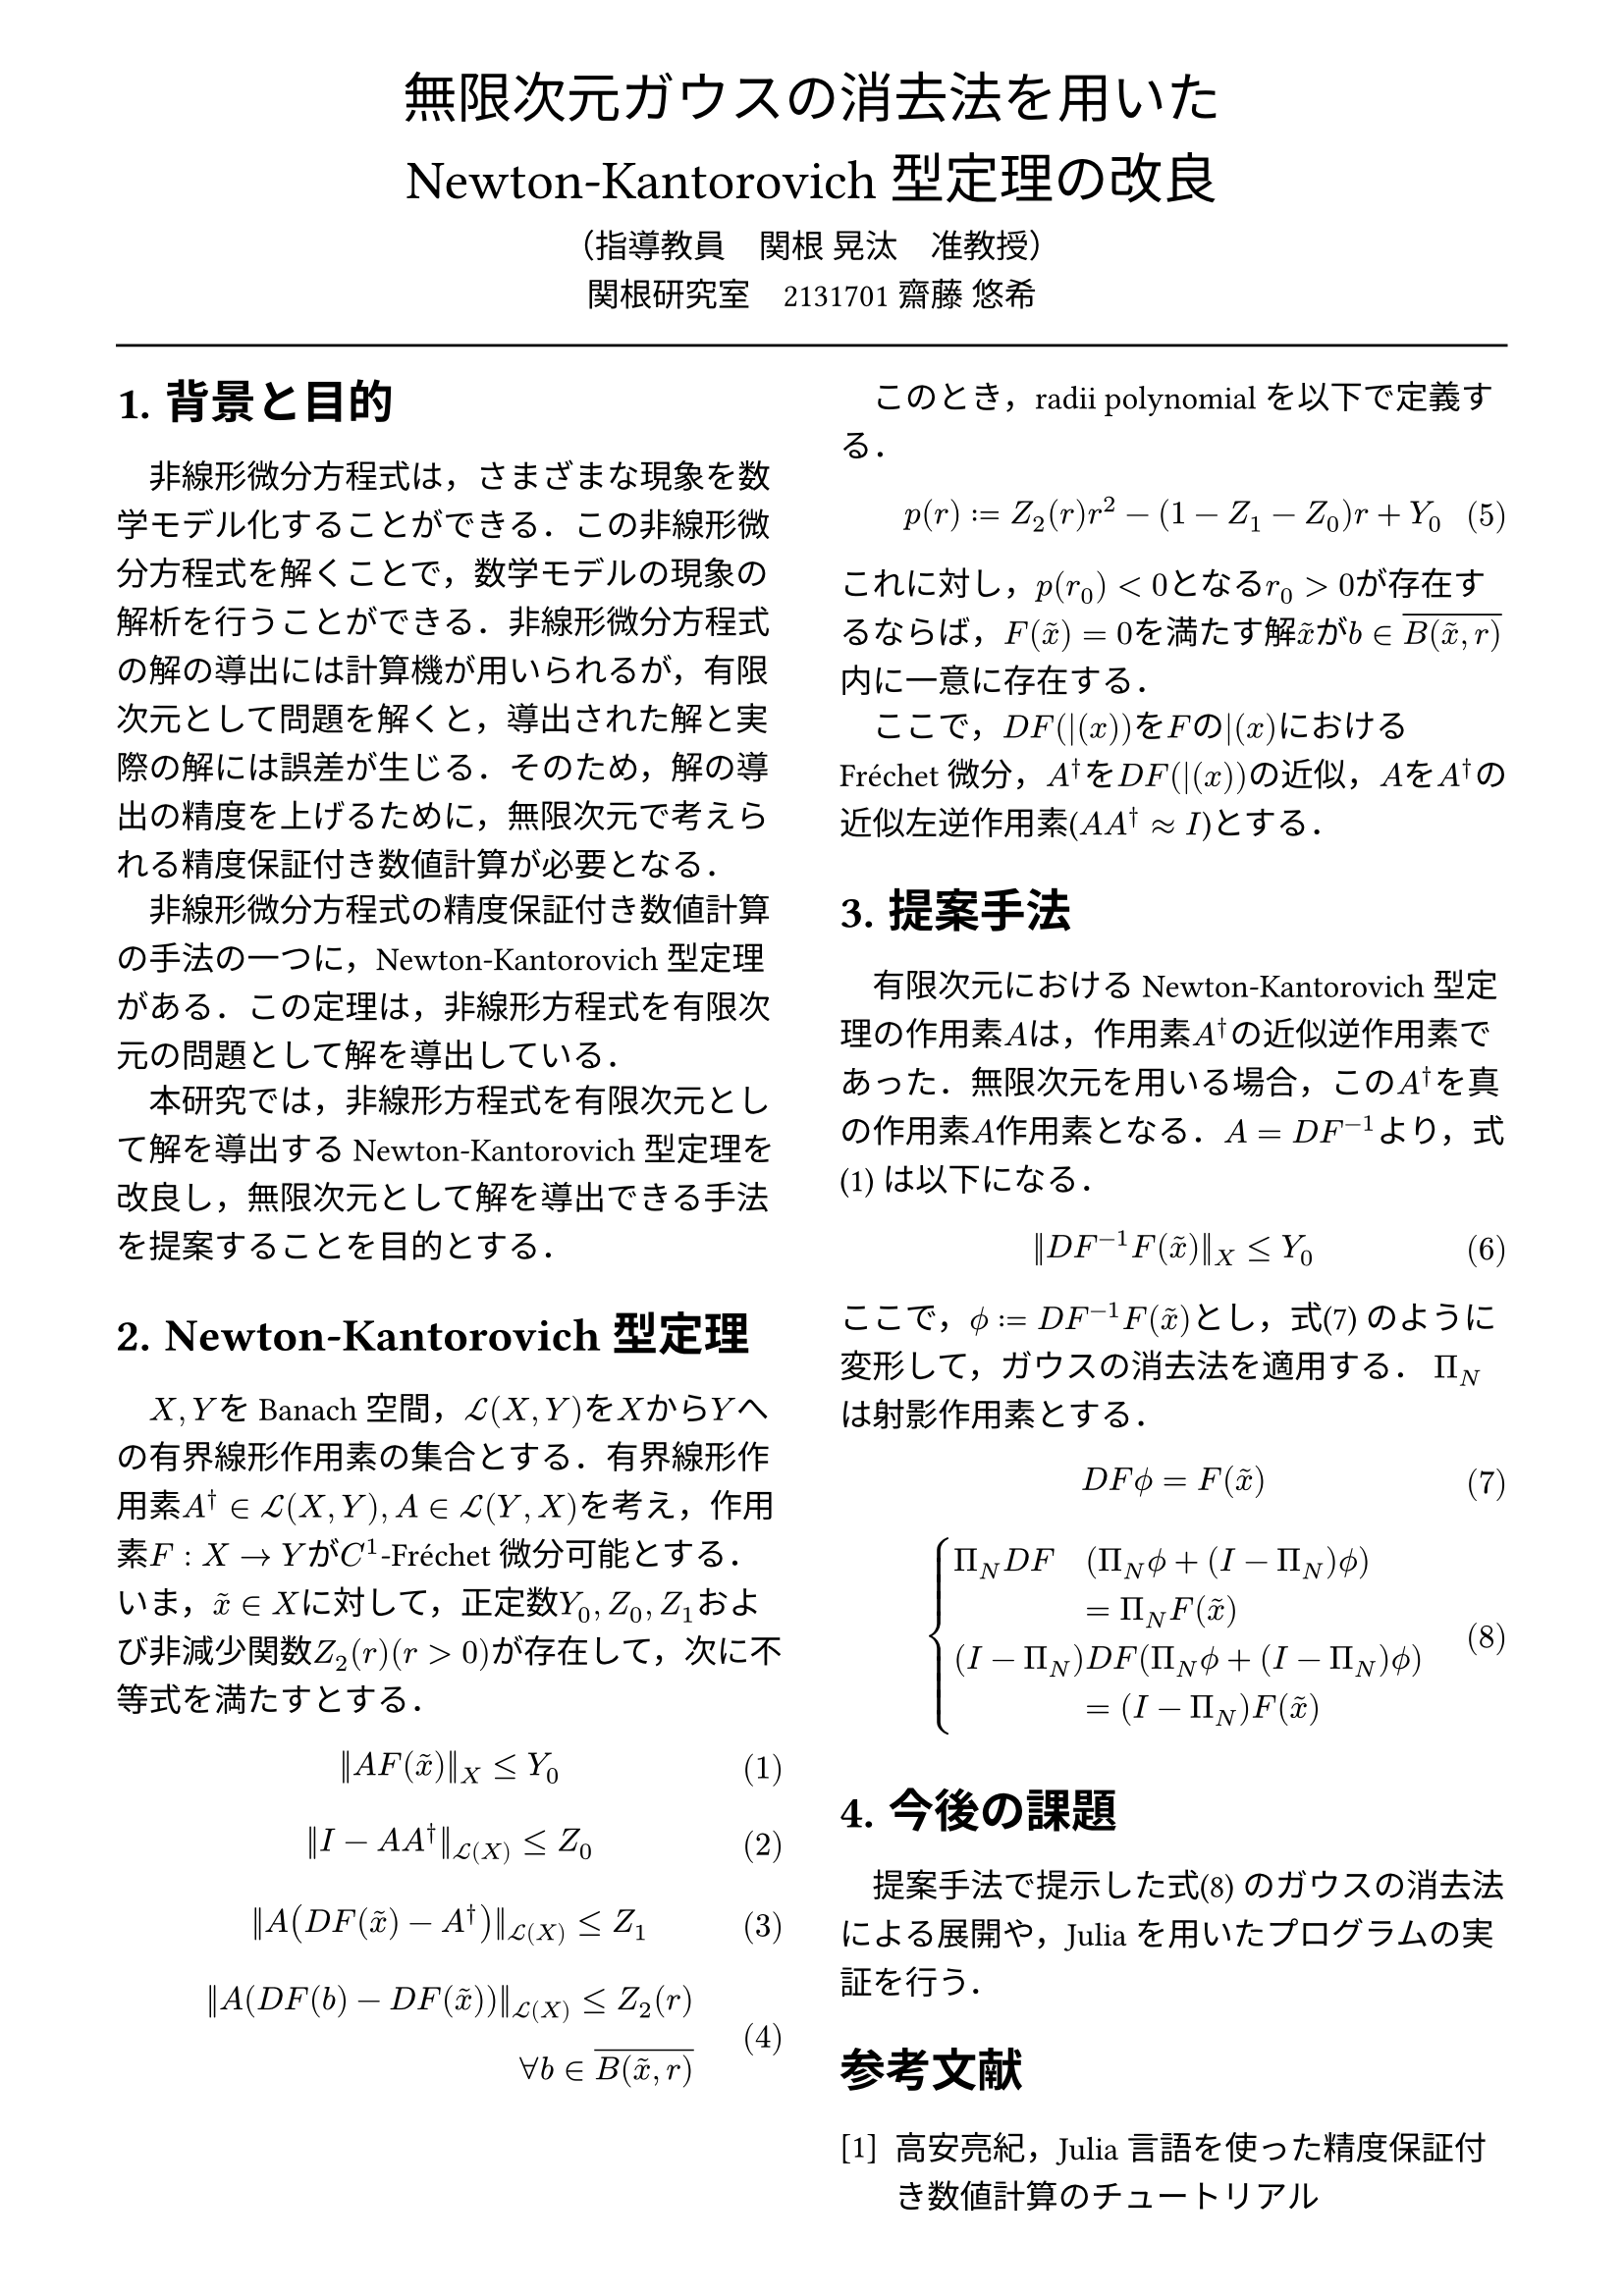 // --- settings ---

#set page(
  paper: "a4",
  margin: (
    x:15mm,
    y:10mm
  )
)

#set par(
  first-line-indent: 1em,
  //linebreaks: "optimized",
  justify: false,
  leading: 0.75em
)

#show par: set block(
  spacing: 0.65em
)

// font
#set text(
  lang:"ja",
  font: "Harano Aji Mincho",
  size: 12pt
)

// heading
#set heading(
  //  headingに1.をつける
  numbering: "1.",
)
#show heading: set text(
  //  headingのフォントを変更
  font: "Harano Aji Gothic"
  // size: 15pt,
)
#show heading: it => {
  //  最初の行をインデントする．
  it
  par(text(size: 0pt, ""))
}

// math numbering
#set math.equation(
  numbering: "(1)",
  number-align: right
)

// shortcut
#let fc() = "Fr"+str.from-unicode(233)+"chet"
#let nk() = "Newton-Kantorovich"
#let rp() = "radii-polynomial approach"

#show ref: it => {
  let eq = math.equation
  let el = it.element
  if el != none and el.func() == eq {
    // Override equation references.
    numbering(
      el.numbering,
      ..counter(eq).at(el.location())
    )
  } else {
    // Other references as usual.
    it
  }
}

// --- main content ---

#align(center, text(
  20pt, font: "Harano Aji Gothic"
  )[
  無限次元ガウスの消去法を用いた\
  #nk()型定理の改良
])

#align(center)[
    （指導教員　関根 晃汰　准教授）\
    関根研究室　2131701 齋藤 悠希
]

#line(length: 100%)

#show: rest => columns(
  2,rest
)

= 背景と目的
非線形微分方程式は，さまざまな現象を数学モデル化することができる．この非線形微分方程式を解くことで，数学モデルの現象の解析を行うことができる．非線形微分方程式の解の導出には計算機が用いられるが，/*計算機容量の有限性のために，*/有限次元として問題を解くと，導出された解と実際の解には誤差が生じる．そのため，解の導出の精度を上げるために，無限次元で考えられる精度保証付き数値計算が必要となる．

非線形微分方程式の精度保証付き数値計算の手法の一つに，#nk()型定理がある．この定理は，非線形方程式を有限次元の問題として解を導出している．

本研究では，非線形方程式を有限次元として解を導出する#nk()型定理を改良し，無限次元として解を導出できる手法を提案することを目的とする．


= #nk()型定理

$X,Y$をBanach空間，$cal(L) paren.l X,Y paren.r $を$X$から$Y$への有界線形作用素の集合とする．有界線形作用素$A^dagger in cal(L)(X,Y), A in cal(L)(Y,X)$を考え，作用素$F:X arrow.r Y$が$C^1$-#fc()微分可能とする．いま，$tilde(x) in X$に対して，正定数$Y_0, Z_0, Z_1$および非減少関数$Z_2(r)(r>0)$が存在して，次に不等式を満たすとする．
$
||A F (tilde(x))||_X &lt.eq Y_0
$<y0>
$
||I-A A^dagger||_(cal(L)(X)) &lt.eq Z_0 \
$
$
||A (D F(tilde(x))-A^dagger)||_(cal(L)(X)) &lt.eq Z_1 \
$
$
||A (D F(b)-D F (tilde(x)))||_(cal(L)(X)) lt.eq Z_2(r)& \
forall b in overline(B(tilde(x),r))&
$

\

このとき，radii polynomialを以下で定義する．
$
p(r) := Z_2(r)r^2 - (1-Z_1-Z_0)r + Y_0
$

これに対し，$p(r_0)<0$となる$r_0>0$が存在するならば，$F(tilde(x))=0$を満たす解$tilde(x)$が$b in overline(B(tilde(x),r))$内に一意に存在する．

ここで，$D F (bar(x))$を$F$の$bar(x)$における#fc()微分，$A^dagger$を$D F (bar(x))$の近似，$A$を$A^dagger$の近似左逆作用素($A A^dagger approx I$)とする．


= 提案手法
有限次元における#nk()型定理の作用素$A$は，作用素$A^dagger$の近似逆作用素であった．無限次元を用いる場合，この$A^dagger$を真の作用素$A$作用素となる．$A=D F^(-1)$より，式@y0 は以下になる．

$
||D F^(-1) F (tilde(x))||_X &lt.eq Y_0
$


ここで，$phi.alt := D F^(-1) F (tilde(x))$とし，式@tf0 のように変形して，ガウスの消去法を適用する．
$Pi_N$は射影作用素とする．

$
  D F phi.alt = F(tilde(x))\
$<tf0>
$
  cases(
    Pi_N D F &(Pi_N phi.alt + (I-Pi_N) phi.alt), &= Pi_N F(tilde(x)),
    (I-Pi_N) &D F (Pi_N phi.alt + (I-Pi_N) phi.alt) , &= (I-Pi_N) F(tilde(x)) ,
  )
$<tf1>

/*
$
mat(
Pi_N D F Pi_N, Pi_N D F (I-Pi_N);
(I - Pi_N) D F Pi_N, (I - Pi_N) D F (I-Pi_N);
)&\
mat(
Pi_N phi.alt;
(I-Pi_N) phi.alt
)=mat(
Pi_N F(tilde(x)) ;
(I-Pi_N) F(tilde(x))
)&
$<tf1>
*/

/*
$
A D F phi.alt = A F(tilde(x))
$
$
mat(
Pi_N D F ( Pi_N phi.alt + (I-Pi_N) phi.alt ) ;
Pi_N D F ( Pi_N phi.alt + (I-Pi_N) phi.alt )
)&\
=
mat(
Pi_N F(tilde(x)) ;
Pi_N F(tilde(x))
)&
$
*/

= 今後の課題
提案手法で提示した式@tf1 のガウスの消去法による展開や，Juliaを用いたプログラムの実証を行う．

// 参考文献
#set heading(numbering: none)
#set enum(numbering: "[1]")
= 参考文献
+ 高安亮紀，Julia言語を使った精度保証付き数値計算のチュートリアル